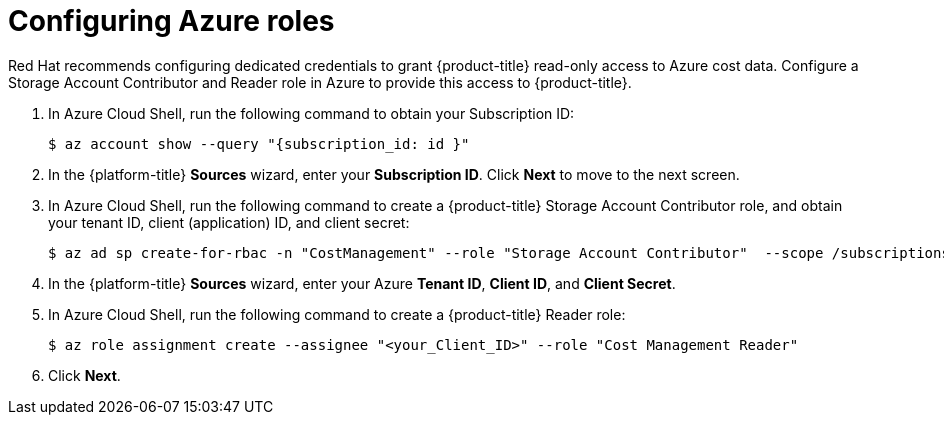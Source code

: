 // Module included in the following assemblies:
//
// assembly-adding-azure-sources.adoc
:_module-type: PROCEDURE
:experimental:


[id="configuring-azure-roles_{context}"]
= Configuring Azure roles

[role="_abstract"]
Red Hat recommends configuring dedicated credentials to grant {product-title} read-only access to Azure cost data.  Configure a Storage Account Contributor and Reader role in Azure to provide this access to {product-title}.

. In Azure Cloud Shell, run the following command to obtain your Subscription ID:
+
----
$ az account show --query "{subscription_id: id }"
----
+
. In the {platform-title} *Sources* wizard, enter your *Subscription ID*. Click *Next* to move to the next screen.
. In Azure Cloud Shell, run the following command to create a {product-title} Storage Account Contributor role, and obtain your tenant ID, client (application) ID, and client secret:
+
----
$ az ad sp create-for-rbac -n "CostManagement" --role "Storage Account Contributor"  --scope /subscriptions/{subscriptionId}/resourceGroups/{resourceGroup1} --query '{"tenant": tenant, "client_id": appId, "secret": password}'
----
+
. In the {platform-title} *Sources* wizard, enter your Azure *Tenant ID*, *Client ID*, and *Client Secret*.
. In Azure Cloud Shell, run the following command to create a {product-title} Reader role:
+
---- 
$ az role assignment create --assignee "<your_Client_ID>" --role "Cost Management Reader"
----
+
. Click *Next*.
